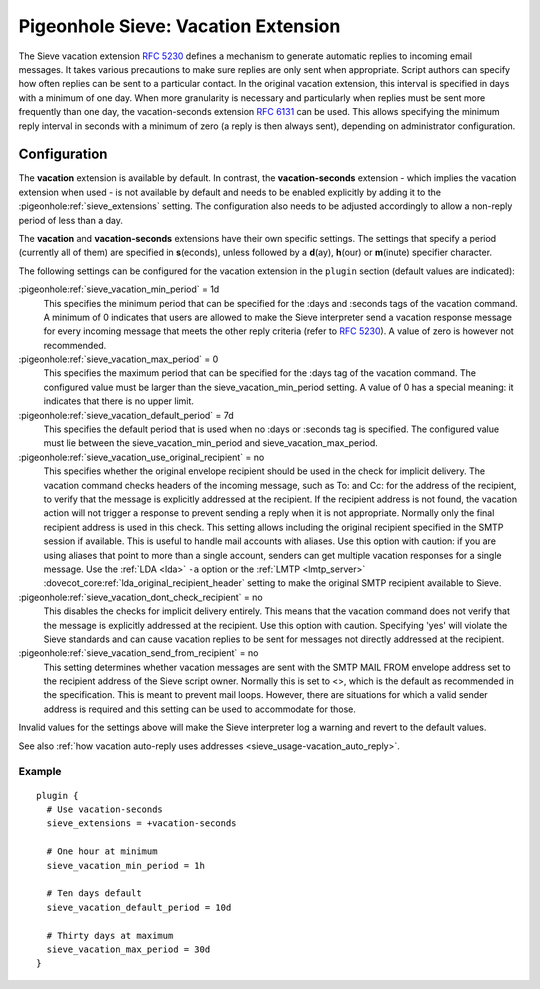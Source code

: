 .. _pigeonhole_extension_vacation:

====================================
Pigeonhole Sieve: Vacation Extension
====================================

The Sieve vacation extension :rfc:`5230` defines a mechanism
to generate automatic replies to incoming email messages. It takes
various precautions to make sure replies are only sent when appropriate.
Script authors can specify how often replies can be sent to a particular
contact. In the original vacation extension, this interval is specified
in days with a minimum of one day. When more granularity is necessary
and particularly when replies must be sent more frequently than one day,
the vacation-seconds extension :rfc:`6131` can be used. This
allows specifying the minimum reply interval in seconds with a minimum
of zero (a reply is then always sent), depending on administrator
configuration.

Configuration
=============

The **vacation** extension is available by default. In contrast, the
**vacation-seconds** extension - which implies the vacation extension
when used - is not available by default and needs to be enabled
explicitly by adding it to the :pigeonhole:ref:`sieve_extensions` setting. The
configuration also needs to be adjusted accordingly to allow a non-reply
period of less than a day.

The **vacation** and **vacation-seconds** extensions have their own
specific settings. The settings that specify a period (currently all of
them) are specified in **s**\ (econds), unless followed by a
**d**\ (ay), **h**\ (our) or **m**\ (inute) specifier character.

The following settings can be configured for the vacation extension in
the ``plugin`` section (default values are indicated):

:pigeonhole:ref:`sieve_vacation_min_period` = 1d
   This specifies the minimum period that can be specified for the :days
   and :seconds tags of the vacation command. A minimum of 0 indicates
   that users are allowed to make the Sieve interpreter send a vacation
   response message for every incoming message that meets the other
   reply criteria (refer to :rfc:`5230`). A value of zero is however not
   recommended.

:pigeonhole:ref:`sieve_vacation_max_period` = 0
   This specifies the maximum period that can be specified for the :days
   tag of the vacation command. The configured value must be larger than
   the sieve_vacation_min_period setting. A value of 0 has a special
   meaning: it indicates that there is no upper limit.

:pigeonhole:ref:`sieve_vacation_default_period` = 7d
   This specifies the default period that is used when no :days or
   :seconds tag is specified. The configured value must lie between the
   sieve_vacation_min_period and sieve_vacation_max_period.

:pigeonhole:ref:`sieve_vacation_use_original_recipient` = no
   This specifies whether the original envelope recipient should be used
   in the check for implicit delivery. The vacation command checks
   headers of the incoming message, such as To: and Cc: for the address
   of the recipient, to verify that the message is explicitly addressed
   at the recipient. If the recipient address is not found, the vacation
   action will not trigger a response to prevent sending a reply when it
   is not appropriate. Normally only the final recipient address is used
   in this check. This setting allows including the original recipient
   specified in the SMTP session if available. This is useful to handle
   mail accounts with aliases. Use this option with caution: if you are
   using aliases that point to more than a single account, senders can
   get multiple vacation responses for a single message. Use the
   :ref:`LDA <lda>`
   ``-a`` option or the
   :ref:`LMTP <lmtp_server>`
   :dovecot_core:ref:`lda_original_recipient_header` setting to make the
   original SMTP recipient available to Sieve.

:pigeonhole:ref:`sieve_vacation_dont_check_recipient` = no
   This disables the checks for implicit delivery entirely. This means
   that the vacation command does not verify that the message is
   explicitly addressed at the recipient. Use this option with caution.
   Specifying 'yes' will violate the Sieve standards and can cause
   vacation replies to be sent for messages not directly addressed at
   the recipient.

:pigeonhole:ref:`sieve_vacation_send_from_recipient` = no
   This setting determines whether vacation messages are sent with the
   SMTP MAIL FROM envelope address set to the recipient address of the
   Sieve script owner. Normally this is set to <>, which is the default
   as recommended in the specification. This is meant to prevent mail
   loops. However, there are situations for which a valid sender address
   is required and this setting can be used to accommodate for those.

Invalid values for the settings above will make the Sieve interpreter
log a warning and revert to the default values.

See also :ref:`how vacation auto-reply uses
addresses <sieve_usage-vacation_auto_reply>`.

Example
-------

::

   plugin {
     # Use vacation-seconds
     sieve_extensions = +vacation-seconds

     # One hour at minimum
     sieve_vacation_min_period = 1h

     # Ten days default
     sieve_vacation_default_period = 10d

     # Thirty days at maximum
     sieve_vacation_max_period = 30d
   }
